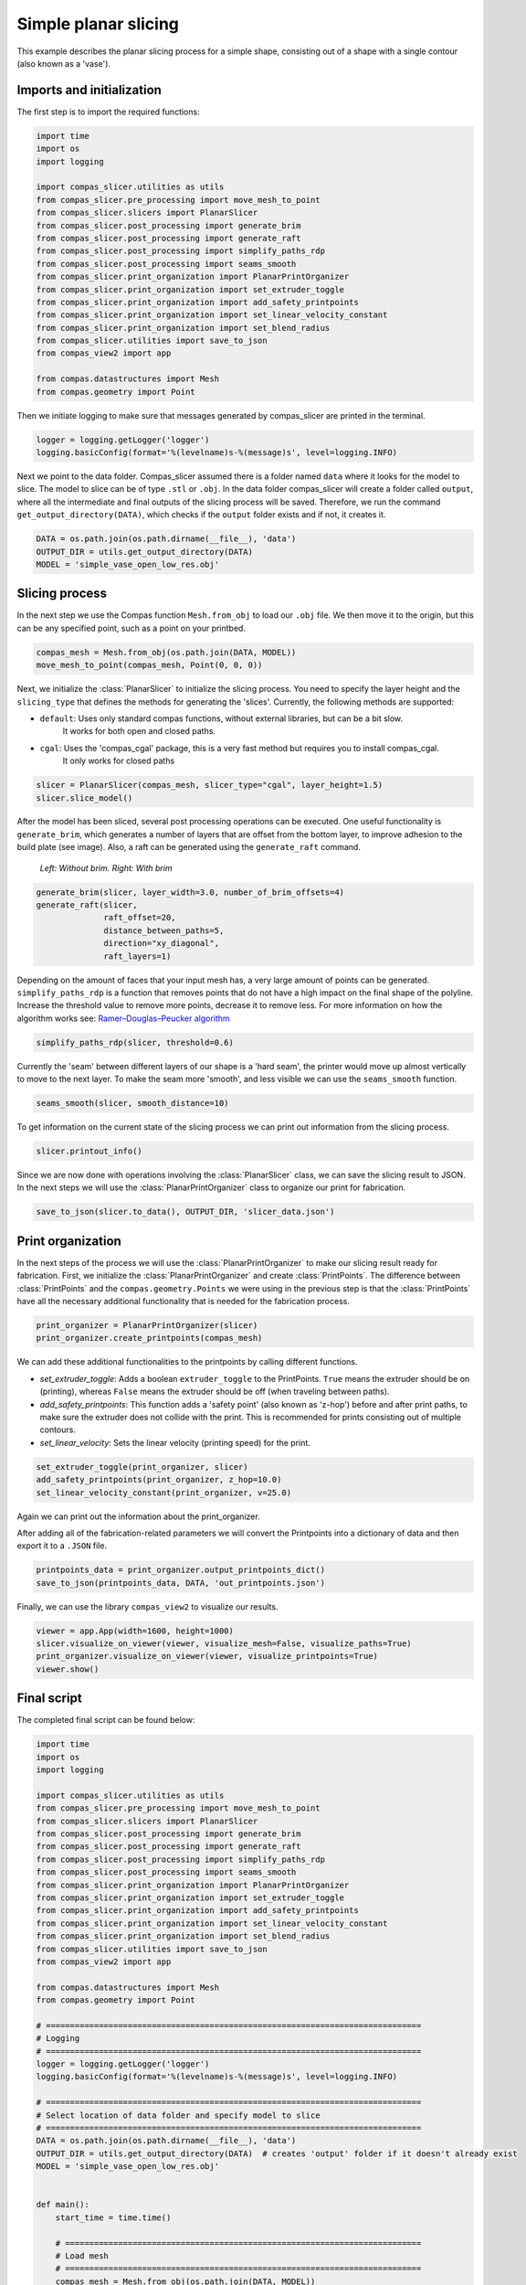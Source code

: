 ****************************
Simple planar slicing
****************************

This example describes the planar slicing process for a simple shape, consisting
out of a shape with a single contour (also known as a 'vase').

Imports and initialization
==========================

The first step is to import the required functions:

.. code-block:: python

    import time
    import os
    import logging

    import compas_slicer.utilities as utils
    from compas_slicer.pre_processing import move_mesh_to_point
    from compas_slicer.slicers import PlanarSlicer
    from compas_slicer.post_processing import generate_brim
    from compas_slicer.post_processing import generate_raft
    from compas_slicer.post_processing import simplify_paths_rdp
    from compas_slicer.post_processing import seams_smooth
    from compas_slicer.print_organization import PlanarPrintOrganizer
    from compas_slicer.print_organization import set_extruder_toggle
    from compas_slicer.print_organization import add_safety_printpoints
    from compas_slicer.print_organization import set_linear_velocity_constant
    from compas_slicer.print_organization import set_blend_radius
    from compas_slicer.utilities import save_to_json
    from compas_view2 import app

    from compas.datastructures import Mesh
    from compas.geometry import Point

Then we initiate logging to make sure that messages generated by compas_slicer are
printed in the terminal.

.. code-block:: python

    logger = logging.getLogger('logger')
    logging.basicConfig(format='%(levelname)s-%(message)s', level=logging.INFO)

Next we point to the data folder. Compas_slicer assumed there is a folder named ``data``
where it looks for the model to slice. The model to slice can be of type ``.stl`` or ``.obj``.
In the data folder compas_slicer will create a folder called ``output``, where all the intermediate and final outputs
of the slicing process will be saved. Therefore, we run the command ``get_output_directory(DATA)``, which
checks if the ``output`` folder exists and if not, it creates it. 

.. code-block:: python

    DATA = os.path.join(os.path.dirname(__file__), 'data')
    OUTPUT_DIR = utils.get_output_directory(DATA)
    MODEL = 'simple_vase_open_low_res.obj'

Slicing process
===============

In the next step we use the Compas function ``Mesh.from_obj`` to load our ``.obj`` 
file. We then move it to the origin, but this can be any specified point, such as 
a point on your printbed. 

.. code-block:: python

    compas_mesh = Mesh.from_obj(os.path.join(DATA, MODEL))
    move_mesh_to_point(compas_mesh, Point(0, 0, 0))

Next, we initialize the :class:`PlanarSlicer` to initialize the slicing process. You need to specify the layer height and
the ``slicing_type`` that defines the methods for generating the 'slices'. Currently, the following methods
are supported:

* ``default``: Uses only standard compas functions, without external libraries, but can be a bit slow.
    It works for both open and closed paths.
* ``cgal``: Uses the 'compas_cgal' package, this is a very fast method but requires you to install compas_cgal.
    It only works for closed paths

.. code-block:: python

    slicer = PlanarSlicer(compas_mesh, slicer_type="cgal", layer_height=1.5)
    slicer.slice_model()

After the model has been sliced, several post processing operations can be executed.
One useful functionality is ``generate_brim``, which generates a number of layers
that are offset from the bottom layer, to improve adhesion to the build plate 
(see image). Also, a raft can be generated using the ``generate_raft`` command.

.. figure:: figures/01_brim.jpg
    :figclass: figure
    :class: figure-img img-fluid

    *Left: Without brim. Right: With brim*

.. code-block:: python

    generate_brim(slicer, layer_width=3.0, number_of_brim_offsets=4)
    generate_raft(slicer,
                  raft_offset=20,
                  distance_between_paths=5,
                  direction="xy_diagonal",
                  raft_layers=1)

Depending on the amount of faces that your input mesh has, a very large amount of 
points can be generated. ``simplify_paths_rdp`` is a function that removes points
that do not have a high impact on the final shape of the polyline. Increase the
threshold value to remove more points, decrease it to remove less. For more 
information on how the algorithm works see: `Ramer–Douglas–Peucker algorithm <https://en.wikipedia.org/wiki/Ramer-Douglas-Peucker_algorithm>`_

.. code-block:: python

    simplify_paths_rdp(slicer, threshold=0.6)

Currently the 'seam' between different layers of our shape is a 'hard seam',
the printer would move up almost vertically to move to the next layer. 
To make the seam more 'smooth', and less visible we can use the 
``seams_smooth`` function.

.. code-block:: python

    seams_smooth(slicer, smooth_distance=10)

To get information on the current state of the slicing process we can print out 
information from the slicing process. 

.. code-block:: python

    slicer.printout_info()

Since we are now done with operations involving the :class:`PlanarSlicer` class,
we can save the slicing result to JSON. In the next steps we will use the 
:class:`PlanarPrintOrganizer` class to organize our print for fabrication.

.. code-block:: python

    save_to_json(slicer.to_data(), OUTPUT_DIR, 'slicer_data.json')


Print organization
==================

In the next steps of the process we will use the :class:`PlanarPrintOrganizer` to
make our slicing result ready for fabrication. First, we initialize the 
:class:`PlanarPrintOrganizer` and create :class:`PrintPoints`. The difference between
:class:`PrintPoints` and the ``compas.geometry.Points`` we were using in the
previous step is that the :class:`PrintPoints` have all the necessary additional functionality that is
needed for the fabrication process.

.. code-block:: python

    print_organizer = PlanarPrintOrganizer(slicer)
    print_organizer.create_printpoints(compas_mesh)

We can add these additional functionalities to the printpoints by calling 
different functions. 

* `set_extruder_toggle`: Adds a boolean ``extruder_toggle`` to the PrintPoints. ``True`` means the extruder should be on (printing), whereas ``False`` means the extruder should be off (when traveling between paths).
* `add_safety_printpoints`: This function adds a 'safety point' (also known as 'z-hop') before and after print paths, to make sure the extruder does not collide with the print. This is recommended for prints consisting out of multiple contours.
* `set_linear_velocity`: Sets the linear velocity (printing speed) for the print. 

.. code-block:: python

    set_extruder_toggle(print_organizer, slicer)
    add_safety_printpoints(print_organizer, z_hop=10.0)
    set_linear_velocity_constant(print_organizer, v=25.0)

Again we can print out the information about the print_organizer.

.. code-block:: python
    print_organizer.printout_info()

After adding all of the fabrication-related parameters we will convert the Printpoints into a dictionary of data
and then export it to a ``.JSON`` file.

.. code-block:: python

    printpoints_data = print_organizer.output_printpoints_dict()
    save_to_json(printpoints_data, DATA, 'out_printpoints.json')

Finally, we can use the library ``compas_view2`` to visualize our results.

.. code-block:: python

    viewer = app.App(width=1600, height=1000)
    slicer.visualize_on_viewer(viewer, visualize_mesh=False, visualize_paths=True)
    print_organizer.visualize_on_viewer(viewer, visualize_printpoints=True)
    viewer.show()

Final script
============

The completed final script can be found below:

.. code-block:: python

    import time
    import os
    import logging

    import compas_slicer.utilities as utils
    from compas_slicer.pre_processing import move_mesh_to_point
    from compas_slicer.slicers import PlanarSlicer
    from compas_slicer.post_processing import generate_brim
    from compas_slicer.post_processing import generate_raft
    from compas_slicer.post_processing import simplify_paths_rdp
    from compas_slicer.post_processing import seams_smooth
    from compas_slicer.print_organization import PlanarPrintOrganizer
    from compas_slicer.print_organization import set_extruder_toggle
    from compas_slicer.print_organization import add_safety_printpoints
    from compas_slicer.print_organization import set_linear_velocity_constant
    from compas_slicer.print_organization import set_blend_radius
    from compas_slicer.utilities import save_to_json
    from compas_view2 import app

    from compas.datastructures import Mesh
    from compas.geometry import Point

    # ==============================================================================
    # Logging
    # ==============================================================================
    logger = logging.getLogger('logger')
    logging.basicConfig(format='%(levelname)s-%(message)s', level=logging.INFO)

    # ==============================================================================
    # Select location of data folder and specify model to slice
    # ==============================================================================
    DATA = os.path.join(os.path.dirname(__file__), 'data')
    OUTPUT_DIR = utils.get_output_directory(DATA)  # creates 'output' folder if it doesn't already exist
    MODEL = 'simple_vase_open_low_res.obj'


    def main():
        start_time = time.time()

        # ==========================================================================
        # Load mesh
        # ==========================================================================
        compas_mesh = Mesh.from_obj(os.path.join(DATA, MODEL))

        # ==========================================================================
        # Move to origin
        # ==========================================================================
        move_mesh_to_point(compas_mesh, Point(0, 0, 0))

        # ==========================================================================
        # Slicing
        # options: 'default': Both for open and closed paths. But slow
        #          'cgal':    Very fast. Only for closed paths.
        #                     Requires additional installation (compas_cgal).
        # ==========================================================================
        slicer = PlanarSlicer(compas_mesh, slicer_type="cgal", layer_height=1.5)
        slicer.slice_model()

        # ==========================================================================
        # Generate brim / raft
        # ==========================================================================
        # NOTE: Typically you would want to use either a brim OR a raft,
        # however, in this example both are used to explain the functionality
        generate_brim(slicer, layer_width=3.0, number_of_brim_offsets=4)
        generate_raft(slicer,
                      raft_offset=20,
                      distance_between_paths=5,
                      direction="xy_diagonal",
                      raft_layers=1)

        # ==========================================================================
        # Simplify the paths by removing points with a certain threshold
        # change the threshold value to remove more or less points
        # ==========================================================================
        simplify_paths_rdp(slicer, threshold=0.6)

        # ==========================================================================
        # Smooth the seams between layers
        # change the smooth_distance value to achieve smoother, or more abrupt seams
        # ==========================================================================
        seams_smooth(slicer, smooth_distance=10)

        # ==========================================================================
        # Prints out the info of the slicer
        # ==========================================================================
        slicer.printout_info()

        # ==========================================================================
        # Save slicer data to JSON
        # ==========================================================================
        save_to_json(slicer.to_data(), OUTPUT_DIR, 'slicer_data.json')

        # ==========================================================================
        # Initializes the PlanarPrintOrganizer and creates PrintPoints
        # ==========================================================================
        print_organizer = PlanarPrintOrganizer(slicer)
        print_organizer.create_printpoints()

        # ==========================================================================
        # Set fabrication-related parameters
        # ==========================================================================
        set_extruder_toggle(print_organizer, slicer)
        add_safety_printpoints(print_organizer, z_hop=10.0)
        set_linear_velocity_constant(print_organizer, v=25.0)
        set_blend_radius(print_organizer, d_fillet=10.0)

        # ==========================================================================
        # Prints out the info of the PrintOrganizer
        # ==========================================================================
        print_organizer.printout_info()

        # ==========================================================================
        # Converts the PrintPoints to data and saves to JSON
        # =========================================================================
        printpoints_data = print_organizer.output_printpoints_dict()
        utils.save_to_json(printpoints_data, OUTPUT_DIR, 'out_printpoints.json')

        # ==========================================================================
        # Initializes the compas_viewer and visualizes results
        # ==========================================================================
        viewer = app.App(width=1600, height=1000)
        # slicer.visualize_on_viewer(viewer, visualize_mesh=False, visualize_paths=True)
        print_organizer.visualize_on_viewer(viewer, visualize_printpoints=True)
        viewer.show()

        end_time = time.time()
        print("Total elapsed time", round(end_time - start_time, 2), "seconds")


    if __name__ == "__main__":
        main()